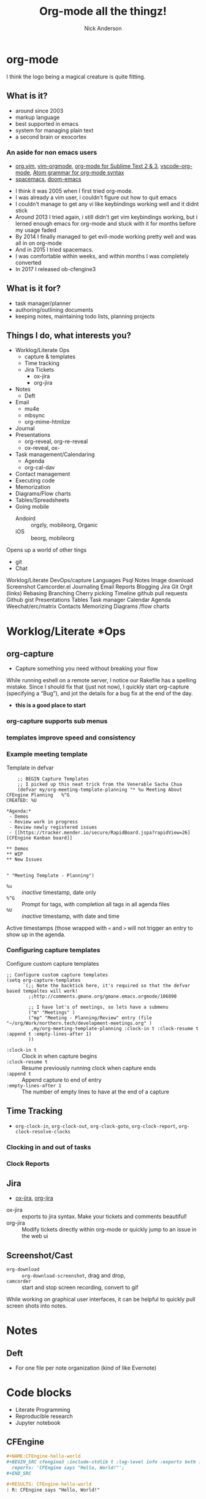 #+Title: Org-mode all the thingz!
#+Author: Nick Anderson
#+Email: nick@cmdln.org
#+PROPERTY: header-args:cfengine3+ :eval never-export
# Export cfengine code block execution output by default
#+PROPERTY: header-args:cfengine3+ :exports both
#+PROPERTY: header-args:sh+ :eval never-export
#+PROPERTY: header-args:shell+ :eval never-export
#+OPTIONS: reveal_center:t reveal_progress:t reveal_history:nil reveal_control:t
#+OPTIONS: reveal_rolling_links:t reveal_keyboard:t reveal_overview:t num:nil
#+OPTIONS: reveal_width:1200 reveal_height:800 tags:nil
# The TOC is a bit much for a slide show IMHO, but maybe you want it when exporting to html
#+OPTIONS: toc:nil
#+REVEAL_MARGIN: 0.1
#+REVEAL_MIN_SCALE: 0.5
#+REVEAL_MAX_SCALE: 2.5
# Available Transitions: default|cube|page|concave|zoom|linear|fade|none.
#+REVEAL_TRANS: fade
#+REVEAL_THEME: night
# This flattens up to x levels deep
#+REVEAL_HLEVEL: 1
#+REVEAL_HEAD_PREAMBLE: <meta name=description" content=Org-mode all the thingz!">
#+REVEAL_POSTAMBLE: <p> Created by Nick Anderson. </p>
#+REVEAL_PLUGINS: (notes)
#+OPTIONS: reveal_single_file:nil

#+DOWNLOADED: https://upload.wikimedia.org/wikipedia/commons/thumb/a/a6/Org-mode-unicorn.svg/800px-Org-mode-unicorn.svg.png @ 2019-07-19 16:43:44
* org-mode                                                           :ATTACH:
:PROPERTIES:
:ID:       bb93dd07-28b1-405c-91c6-413a49d649e9
:REVEAL_BACKGROUND: ./data/bb/93dd07-28b1-405c-91c6-413a49d649e9/800px-Org-mode-unicorn.svg_2019-07-19_16-43-44.png
:REVEAL_BACKGROUND_OPACITY: 0.5
:REVEAL_BACKGROUND_SIZE: 800px
:Attachments: 800px-Org-mode-unicorn.svg_2019-07-19_16-43-44.png
:END:

#+BEGIN_NOTES
  I think the logo being a magical creature is quite fitting.
#+END_NOTES

** What is it?
- around since 2003
- markup language
- best supported in emacs
- system for managing plain text
- a second brain or exocortex

*** An aside for non emacs users

- [[https://github.com/axvr/org.vim][org.vim]], [[https://github.com/jceb/vim-orgmode][vim-orgmode]], [[https://packagecontrol.io/packages/orgmode][org-mode for Sublime Text 2 & 3]], [[https://github.com/vscode-org-mode/vscode-org-mode][vscode-org-mode]], [[https://atom.io/packages/org-mode][Atom grammar for org-mode syntax]]
- [[https://spacemacs.org][spacemacs]], [[https://github.com/hlissner/doom-emacs][doom-emacs]]

#+BEGIN_NOTES
  - I think it was 2005 when I first tried org-mode.
  - I was already a vim user, i couldn't figure out how to quit emacs
  - I couldn't manage to get any vi like keybindings working well and it didnt stick
  - Around 2013 I tried again, i still didn't get vim keybindings working, but i lerned enough emacs for org-mode and stuck with it for months before my usage faded
  - By 2014 I finally managed to get evil-mode working pretty well and was all in on org-mode
  - And in 2015 I tried spacemacs.
  - I was comfortable within weeks, and within months I was completely converted
  - In 2017 I released ob-cfengine3
#+END_NOTES

** What is it for?
:PROPERTIES:
:ID:       f69170b3-8d72-439d-b3b7-6f0358fb361b
:END:
- task manager/planner
- authoring/outlining documents
- keeping notes, maintaining todo lists, planning projects
** Things I do, what interests you?

#+BEGIN_NOTES
- Worklog/Literate Ops
  - capture & templates
  - Time tracking
  - Jira Tickets
    - ox-jira
    - org-jira
- Notes
  - Deft
- Email
  - mu4e
  - mbsync
  - org-mime-htmlize
- Journal
- Presentations
  - org-reveal, org-re-reveal
  - ox-reveal, ox-
- Task management/Calendaring
  - Agenda
  - org-cal-dav
- Contact management
- Executing code
- Memorization
- Diagrams/Flow charts
- Tables/Spreadsheets
- Going mobile
  - Andoird :: orgzly, mobileorg, Organic
  - iOS :: beorg, mobileorg

Opens up a world of other tings
- git
- Chat
Worklog/Literate DevOps/capture
Languages
Psql
Notes
Image download
Screenshot
Camcorder.el
Journaling
Email
Reports
Blogging
Jira
Git
Orgit (links)
Rebasing
Branching
Cherry picking
Timeline
github pull requests
Github gist
Presentations
Tables
Task manager
Calendar
Agenda
Weechat/erc/matrix
Contacts
Memorizing
Diagrams /flow charts
#+END_NOTES

* Worklog/Literate *Ops
** org-capture                                                      :ATTACH:
:PROPERTIES:
:ID:       24700353-3d1f-4b94-ac5b-246959ef426f
:Attachments: Screenshot_20190724_141502_2019-07-24_14-15-31.png
:END:

#+DOWNLOADED: file:///tmp/Spectacle.gJklMb/Screenshot_20190724_141502.png @ 2019-07-24 14:15:36
[[file:data/24/700353-3d1f-4b94-ac5b-246959ef426f/Screenshot_20190724_141502_2019-07-24_14-15-31.png]]
- Capture something you need without breaking your flow

#+BEGIN_NOTES
  While running eshell on a remote server, I notice our Rakefile has a spelling
  mistake. Since I should fix that (just not now), I quickly start org-capture
  (specifying a “Bug”), and jot the details for a bug fix at the end of the day.
  
  - *this is a good place to start*
#+END_NOTES

*** org-capture supports sub menus                                 :ATTACH:
:PROPERTIES:
:ID:       e1b4ffc3-d90b-4db1-8e0b-7330f16a70f0
:Attachments: Screenshot_20190724_141639_2019-07-24_14-16-45.png
:END:

#+DOWNLOADED: file:///tmp/Spectacle.gJklMb/Screenshot_20190724_141639.png @ 2019-07-24 14:16:45
[[file:data/e1/b4ffc3-d90b-4db1-8e0b-7330f16a70f0/Screenshot_20190724_141639_2019-07-24_14-16-45.png]]

*** templates improve speed and consistency

*** Example meeting template

#+CAPTION: Template in defvar
#+BEGIN_SRC elisp
      ;; BEGIN Capture Templates
      ;; I picked up this neat trick from the Venerable Sacha Chua
      (defvar my/org-meeting-template-planning "* %u Meeting About CFEngine Planning   %^G
  CREATED: %U

  ,*Agenda:*
   - Demos
   - Review work in progress
   - Review newly registered issues
   - [[https://tracker.mender.io/secure/RapidBoard.jspa?rapidView=26][CFEngine Kanban board]]

  ,** Demos
  ,** WIP
  ,** New Issues


  " "Meeting Template - Planning")
#+END_SRC

#+BEGIN_NOTES
- =%u= :: /inactive/ timestamp, date only
- =%^G= :: Prompt for tags, with completion all tags in all agenda files
- =%U= :: /inactive/ timestamp, with date and time

Active timestamps (those wrapped with =<= and =>= will not trigger an entry to show up in the agenda.
#+END_NOTES

*** Configuring capture templates

#+CAPTION: Configure custom capture templates
#+BEGIN_SRC elisp
  ;; Configure custom capture templates
  (setq org-capture-templates
        `(;; Note the backtick here, it's required so that the defvar based tempaltes will work!
          ;;http://comments.gmane.org/gmane.emacs.orgmode/106890

          ;; I have lot's of meetings, so lets have a submenu
          ("m" "Meetings" )
          ("mp" "Meeting - Planning/Review" entry (file "~/org/Work/northern.tech/development-meetings.org" )
           ,my/org-meeting-template-planning :clock-in t :clock-resume t :append t :empty-lines-after 1)
          ))
#+END_SRC

#+BEGIN_NOTES
- =:clock-in t=  :: Clock in when capture begins
- =:clock-resume t= :: Resume previously running clock when capture ends
- =:append t= :: Append capture to end of entry
- =:empty-lines-after 1= :: The number of empty lines to have at the end of a capture
#+END_NOTES

** Time Tracking                                                    :ATTACH:
:PROPERTIES:
:ID:       89370a5e-e413-4d19-9a03-a487e32ae9a8
:Attachments: Screenshot_20190724_141926_2019-07-24_14-20-07.png Screenshot_20190724_142033_2019-07-24_14-20-42.png
:END:

- ~org-clock-in~, ~org-clock-out~, ~org-clock-goto~, ~org-clock-report~, ~org-clock-resolve-clocks~

*** Clocking in and out of tasks

#+DOWNLOADED: file:///tmp/Spectacle.gJklMb/Screenshot_20190724_142033.png @ 2019-07-24 14:20:43
[[file:data/89/370a5e-e413-4d19-9a03-a487e32ae9a8/Screenshot_20190724_142033_2019-07-24_14-20-42.png]]

*** Clock Reports

#+DOWNLOADED: file:///tmp/Spectacle.gJklMb/Screenshot_20190724_141926.png @ 2019-07-24 14:20:07
[[file:data/89/370a5e-e413-4d19-9a03-a487e32ae9a8/Screenshot_20190724_141926_2019-07-24_14-20-07.png]]

** Jira                                                             :ATTACH:
:PROPERTIES:
:ID:       918b2587-dafd-4bce-bd7d-0dce9866a465
:Attachments: dos-jira-logo_2019-07-24_15-17-28.png org-jira-demo-update-comment-2019-08-01_15.33.51_2019-08-01_15-38-21.gif
:END:

#+CAPTION: Using org-jira
#+DOWNLOADED: file:///home/nickanderson/Videos/screencasts/org-jira-demo-update-comment-2019-08-01_15.33.51.gif @ 2019-08-01 15:38:25
[[file:data/91/8b2587-dafd-4bce-bd7d-0dce9866a465/org-jira-demo-update-comment-2019-08-01_15.33.51_2019-08-01_15-38-21.gif]]

- [[https://github.com/stig/ox-jira.el][ox-jira]], [[https://github.com/ahungry/org-jira][org-jira]]

#+BEGIN_NOTES
  - ox-jira :: exports to jira syntax. Make your tickets and comments beautiful!
  - org-jira :: Modify tickets directly within org-mode or quickly jump to an
                issue in the web ui
#+END_NOTES
** Screenshot/Cast
- =org-download= ::  ~org-download-screenshot~, drag and drop,
- =camcorder= :: start and stop screen recording, convert to gif
#+BEGIN_NOTES
  While working on graphical user interfaces, it can be helpful to quickly pull screen shots into notes.
#+END_NOTES
* Notes
** Deft                                                             :ATTACH:
:PROPERTIES:
:ID:       c96d3588-2eaa-4fbc-961e-20921c5960d4
:Attachments: screenshot_2019-07-24_15-29-32.png
:END:

- For one file per note organization (kind of like Evernote)

#+DOWNLOADED: /tmp/screenshot.png @ 2019-07-24 15:29:36
[[file:data/c9/6d3588-2eaa-4fbc-961e-20921c5960d4/screenshot_2019-07-24_15-29-32.png]]

* Code blocks

#+BEGIN_NOTES
  - Literate Programming
  - Reproducible research
  - Jupyter notebook
#+END_NOTES

** CFEngine

#+BEGIN_SRC org
  ,#+NAME:CFEngine-hello-world
  ,#+BEGIN_SRC cfengine3 :include-stdlib t :log-level info :exports both :run-with-main t
    reports: 'CFEngine says "Hello, World!"'; 
  ,#+END_SRC

  ,#+RESULTS: CFEngine-hello-world
  : R: CFEngine says "Hello, World!"
#+END_SRC

** Python

#+BEGIN_SRC org
  ,#+BEGIN_SRC python :results output
    print("Python says \"Hello, World!\"") 
  ,#+END_SRC

  ,#+RESULTS:
  : Python says "Hello, World!"
#+END_SRC

** Shell

#+BEGIN_SRC org
  ,#+BEGIN_SRC sh :results output
    echo "$SHELL says \"Hello, World!\"" 
  ,#+END_SRC

  ,#+RESULTS:
  : /usr/bin/zsh says "Hello, World!"
#+END_SRC

** Reusing results

#+BEGIN_SRC org
  ,#+BEGIN_SRC sh :results output :var INPUT=CFEngine-hello-world
    echo "$INPUT" 
  ,#+END_SRC

  ,#+RESULTS:
  : R: CFEngine says "Hello, World!"
  : 
#+END_SRC

** Remote execution

#+BEGIN_SRC  org
  ,#+CAPTION: SQL in org-mode SRC block
  ,#+BEGIN_SRC sql :exports both :dir /ssh:user@remote: :engine postgresql :database cfdb
    SELECT firstreporttimestamp from __hosts limit 1
  ,#+END_SRC

  ,#+RESULTS:
  | firstreporttimestamp         |
  |------------------------------|
  | 2019-02-15 19:49:57.74915+00 |
#+END_SRC

#+BEGIN_NOTES
  - dir
  - tangle
#+END_NOTES

** Diagrams

#+RESULTS: MPF-policy-execution-high-level-diagram
[[file:MPF-policy-execution-high-level.png]]

*** PlantUML Source 

#+BEGIN_SRC org
  ,#+NAME: MPF-policy-execution-high-level-diagram
  ,#+begin_src plantuml :file MPF-policy-execution-high-level.png :exports both
    title High Level MPF Policy Execution Sequence

    create "cf-execd"
    loop "Check ""body executor control schedule"""
      note left of "cf-execd"
        cf-execd checks the schedule once a minute, but the default schedule results
        in execution once every 5 minutes.
      end note
#+END_SRC

#+NAME: MPF-policy-execution-high-level-diagram
#+begin_src plantuml :file MPF-policy-execution-high-level.png
  title High Level MPF Policy Execution Sequence

  create "cf-execd"
  loop "Check ""body executor control schedule"""
    note left of "cf-execd"
      cf-execd checks the schedule once a minute, but the default schedule results
      in execution once every 5 minutes.
    end note

    alt "At least one element evaluates true"
      create "cf-agent -f update.cf"
      "cf-execd"->"cf-agent -f update.cf": Update Policy Execution
      alt """masterfiles/cf_promises_validated"" differs\nfrom ""intputs/cf_promises_validated"""
        note over "cf-agent -f update.cf"
          Copy masterfiles to inputs
        end note
      end
      note over "cf-agent -f update.cf"
        Execute bundles from Augments listed in
        ""vars.common_control_update_bundlesequence_end""
      end note

      destroy "cf-agent -f update.cf"
      create "cf-agent -f promises.cf"
      "cf-execd"->"cf-agent -f promises.cf": Normal Policy Execution
      note over "cf-agent -f promises.cf"
        Resolve inventory (inventory/*.cf)
      end note
      note over "cf-agent -f promises.cf"
        Resolve bundle common def (controls/def.cf)
      end note
      alt "services_autorun defined"
        note over "cf-agent -f promises.cf"
          Execute bundles tagged autorun in lexical order
        end note
      end
      note over "cf-agent -f promises.cf"
        Execute custom policy integrated into
        ""servies/main.cf""
      end note
      note over "cf-agent -f promises.cf"
        Execute bundles from Augments listed in
        ""vars.common_control_bundlesequence_end""
      end note
      destroy "cf-agent -f promises.cf"
    end
    ... 1 minute ...
  end
#+end_src

** Literate programming
- Donald Knuth

#+BEGIN_NOTES
  Literate programming was first introduced by Knuth in 1984. The main intention
  behind this approach was to treat a program as literature understandable to
  human beings.
#+END_NOTES

*** Examples
- [[https://github.com/zzamboni/dot-emacs/blob/master/init.org][Literate Emacs Config]]
  - https://zzamboni.org/post/my-emacs-configuration-with-commentary/
  - *both tangled files and blog post from same source*
- [[https://gitlab.com/nickanderson/cfengine-enterprise-demo/tree/3.14.0a][Literate Infra Policy]]
- [[https://www.jstatsoft.org/article/view/v046i03][Reproducible Research]]
     
* Exporting
** HTML Theme Readtheorg
:PROPERTIES:
:ID:       ca042dbe-ca4b-47b3-a8c6-533a5147330f
:Attachments: readtheorg_2019-08-01_14-53-27.png readtheorg_2019-08-01_14-53-43.png
:END:

#+DOWNLOADED: https://github.com/fniessen/org-html-themes/blob/master/readtheorg.png?raw=true @ 2019-08-01 14:53:46
[[file:data/ca/042dbe-ca4b-47b3-a8c6-533a5147330f/readtheorg_2019-08-01_14-53-43.png]]

** HTML Theme BigBlow                                               :ATTACH:
:PROPERTIES:
:ID:       ebd1e5f2-63c0-47b1-80c2-e9db267fc3b1
:Attachments: bigblow_2019-08-01_14-54-44.png
:END:

#+DOWNLOADED: https://github.com/fniessen/org-html-themes/blob/master/bigblow.png?raw=true @ 2019-08-01 14:54:47
[[file:data/eb/d1e5f2-63c0-47b1-80c2-e9db267fc3b1/bigblow_2019-08-01_14-54-44.png]]

** PDF                                                              :ATTACH:
:PROPERTIES:
:ID:       61454799-4f5f-4753-b159-83400115a18c
:Attachments: finished-styled-spec-pdf_2019-08-01_15-15-31.png
:END:

#+DOWNLOADED: https://katherine.cox-buday.com/assets/blog/2015/03/14/writing-specs-with-org-mode/finished-styled-spec-pdf.png @ 2019-08-01 15:15:38
[[file:data/61/454799-4f5f-4753-b159-83400115a18c/finished-styled-spec-pdf_2019-08-01_15-15-31.png]]

* Email

- [[https://www.djcbsoftware.nl/code/mu/mu4e.html][mu4e]], [[https://notmuchmail.org/notmuch-emacs/][notmuch]], [[https://github.com/org-mime/org-mime][org-mime]]

** mu4e                                                             :ATTACH:
:PROPERTIES:
:ID:       f7f826c5-78c1-4c1f-8d4c-6993a88bfb2f
:Attachments: Screenshot_20190724_153130_2019-07-24_15-31-48.png
:END:

#+DOWNLOADED: file:///tmp/Spectacle.jWjoFC/Screenshot_20190724_153130.png @ 2019-07-24 15:31:48
[[file:data/f7/f826c5-78c1-4c1f-8d4c-6993a88bfb2f/Screenshot_20190724_153130_2019-07-24_15-31-48.png]]

#+BEGIN_NOTES
  - mbsync used to sync imap mail offline
  - postfix used for offline sending
  - Capture emails to respond
  - Author in org-mode, htmlize with org-mime-htmlize before sending
#+END_NOTES

* Keeping Secrets
- Tag entries with =crypt= to automatically encrypt sections of a file with GPG
- ~org-decrypt-entry~
** For my eyes only :crypt:
-----BEGIN PGP MESSAGE-----

hQIMA/jYNcPWXvJ6ARAAygauqE6m4hK1h2LX/P43L1kXoaVyIdpge9RKFbejEDho
SokDEGtdshtUatiQmcqMiTDhnL+1B6gjMMXhdG5J0VmigXghY8+NyYN9ndKfDi09
Vd68XxP36X/EKDS4oH+0CrtiWR4UojX9GW7xA6wdIRP7spR3Lc4bRNcIxbLhNr59
JDAM2u5yQE4rRhlwjbzUNF5QGrmY1UKL3gOklfGBZdpIs7EI14n24WBQJTP4cmi0
nAKY3NzvUyj4r+BF2g1Bx21lusuwPH3NXSkgjmHK4yZrGNyQXr1Xnv30pHls5Zvr
j8IFAxpQ6sSw9CEI11uAhBx/CZUYSosHy36njUOsoLU8Muu0r6GruU8zDPmo47Qj
q4tq3GVi/BgFds+vSMMHyom8gmTLK82WuETF/CPIkrdIIkpt9zTCRTzkeRF1U9LE
33PHKWsPji3wAjt0KrSArnRTGDI9qEJDU0rtouT1d5GIN8nzUJw8Np/GTPQ/SNR9
nyxPhevEzCCXGxBDf6cYjQpqMJuqGUmHhq8MzhuyAAXVOB5L0eirdPE+bczWNHrM
xcVZr7Ofb6bJQYWy2FG0VWz28wFnhw75v9fEdPpyDAhMsn9TU/g15Shh72Hy+MGM
G4X3iC5fdmnXjOz3Ig3cNIMFTyIgNL0RMUZEyoXJ4AC8KrulQnAPgxFORvHjmRzS
UAF4y/iDJia45wGWIC+6J+seIRKx65ZX2gtCc/LFCGx1LEYuPqFTTkwa+Pw52DVa
9P1MogqpjoOuCKjEqXKwqGBexsLkxSgQXbDUnuNcvTaE
=Lxf/
-----END PGP MESSAGE-----
* Blogging
- [[https://ox-hugo.scripter.co/][ox-hugo]], [[https://github.com/masasam/emacs-easy-hugo][easy-hugo]], [[https://github.com/org2blog/org2blog][org2blog]] (WordPress), [[https://orgmode.org/worg/org-blog-wiki.html][many options]]
- I use *hugo's native org support* (but it's also naive)

* Journaling
** org-journal                                                      :ATTACH:
:PROPERTIES:
:ID:       949d28e2-18db-480b-b48a-3dd7bc6c318f
:Attachments: Screenshot_20190724_154046_2019-07-24_15-41-05.png
:END:

#+CAPTION: calendar colors days that have journal entries
#+DOWNLOADED: file:///tmp/Spectacle.jWjoFC/Screenshot_20190724_154046.png @ 2019-07-24 15:41:06

[[file:data/94/9d28e2-18db-480b-b48a-3dd7bc6c318f/Screenshot_20190724_154046_2019-07-24_15-41-05.png]]
*** Stored one file per day

#+BEGIN_SRC sh :exports both
  ls ~/org/journal | grep -P "2019-0[345]" | head -n 5
#+END_SRC

#+RESULTS:
| 2019-03-03 |
| 2019-03-06 |
| 2019-03-11 |
| 2019-03-12 |
| 2019-03-14 |
** org-datetree, org-reverse-datetree                               :ATTACH:
:PROPERTIES:
:ID:       db037348-eac0-4ab0-8ef1-0a482b86af95
:Attachments: org-reverse-datetree-1_2019-08-01_13-57-15.png org-reverse-datetree-1_2019-08-01_13-57-52.png
:END:

- Many entries in one file

#+DOWNLOADED: https://github.com/akirak/org-reverse-datetree/blob/master/screenshots/org-reverse-datetree-1.png?raw=true @ 2019-08-01 13:58:00
[[file:data/db/037348-eac0-4ab0-8ef1-0a482b86af95/org-reverse-datetree-1_2019-08-01_13-57-52.png]]

* Presentations
- *[[https://gitlab.com/oer/org-re-reveal][org-re-reveal]]*, [[https://github.com/yjwen/org-reveal][ox-reveal]], [[https://github.com/lorniu/ox-spectacle][ox-spectacle]], [[https://github.com/takaxp/org-tree-slide][org-treeslide]], [[https://github.com/eschulte/org-S5][org-S5]], [[https://github.com/eschulte/epresent][epresent]], [[https://github.com/fniessen/refcard-org-beamer][org-beamer]]

#+BEGIN_NOTES
  - org-re-reveal was forked from [[https://github.com/lechten/org-reveal][org-reveal]]
  - [[https://github.com/Malabarba/camcorder.el][camcorder.el]], [[https://gitlab.com/ambrevar/emacs-gif-screencast][emacs-gif-screencast]] (not specific to org-mode)
#+END_NOTES

* Tables/Spreadsheets

#+CAPTION: @>$2=vmin(@2..@-1)::@>$3=vmax(@2..@-1)::@>$4=vmean(@2..@-1)::@>$5=vsum(@2..@-1)
|----------+-----------+------------+------+-----|
| Item     | Low Value | High Value | Mean | Sum |
|----------+-----------+------------+------+-----|
| Hammer   |         1 |        100 |   10 |  11 |
| More     |         3 |        200 |   11 |   8 |
| Axe      |        20 |         25 |   30 |  13 |
|----------+-----------+------------+------+-----|
| *Total:* |         1 |        200 |   17 |  32 |
|----------+-----------+------------+------+-----|
#+TBLFM: @>$2=vmin(@2..@-1)::@>$3=vmax(@2..@-1)::@>$4=vmean(@2..@-1)::@>$5=vsum(@2..@-1)

- Each formula is separated with =::=
- =@= indicates the ROW (=@>= means *last row*)
- =$= indicates the COLUMN

** Live action                                                      :ATTACH:
:PROPERTIES:
:ID:       eea4d055-4294-46da-bbb3-572e573365b5
:Attachments: org-mode-demo-tables-2019-08-01_16.15.41_2019-08-01_16-18-36.gif
:END:

#+DOWNLOADED: file:///home/nickanderson/Videos/screencasts/org-mode-demo-tables-2019-08-01_16.15.41.gif @ 2019-08-01 16:18:40
[[file:data/ee/a4d055-4294-46da-bbb3-572e573365b5/org-mode-demo-tables-2019-08-01_16.15.41_2019-08-01_16-18-36.gif]]

** Referencing cells by name

#+CAPTION: $l=vmin(@2..@-1)::$h=vmax(@2..@-1)::$m=vmean(@2..@-1)::$s=vsum(@2..@-1)
|-----------+-----------+------------+------+-----|
| Item      | Low Value | High Value | Mean | Sum |
|-----------+-----------+------------+------+-----|
| Hammer    |        10 |         20 |   10 |  10 |
| Axe       |        20 |         25 |   30 |  13 |
|-----------+-----------+------------+------+-----|
| *^Total:* |        10 |         25 |   20 |  23 |
| ^         |         l |          h |    m |   s |
|-----------+-----------+------------+------+-----|
#+TBLFM: $l=vmin(@2..@-1)::$h=vmax(@2..@-1)::$m=vmean(@2..@-1)::$s=vsum(@2..@-1)

- =^= indicates field values on this line define names for the field ABOVE this row

* Task Management/Calendaring                                        :ATTACH:
:PROPERTIES:
:ID:       7ff90f9e-cbaa-406c-b881-ed63784c26f7
:Attachments: screenshot_2019-07-24_15-57-40.png
:END:

#+DOWNLOADED: /tmp/screenshot.png @ 2019-07-24 15:57:45
[[file:data/7f/f90f9e-cbaa-406c-b881-ed63784c26f7/screenshot_2019-07-24_15-57-40.png]]
** Keep agenda top of mind                                          :ATTACH:
:PROPERTIES:
:ID:       cdfddef3-766c-420e-bf3b-c6f2e09cd43b
:Attachments: idle-org-agenda_2019-07-25_12-52-30.gif
:END:

- [[https://github.com/enisozgen/idle-org-agenda][idle-org-agenda]]

#+DOWNLOADED: https://github.com/enisozgen/idle-org-agenda/blob/master/docs/idle-org-agenda.gif @ 2019-07-25 12:52:30
[[file:data/cd/fddef3-766c-420e-bf3b-c6f2e09cd43b/idle-org-agenda_2019-07-25_12-52-30.gif]]
* Going Mobile
| Android   | iOS       | Web     |
| *[[http://www.orgzly.com/][Orgzly]]*  | [[https://mobileorg.github.io/][MobileOrg]] | [[https://org-web.org][org-web]] |
| [[https://github.com/bnankiewicz/organic][Organic]]   | [[https://beorgapp.com][beorg]]     |         |
| [[https://github.com/matburt/mobileorg-android/][MobileOrg]] |           |         |
| [[https://github.com/wizmer/syncorg][SyncOrg]]   |           |         |
** Orgzly                                                           :ATTACH:
:PROPERTIES:
:ID:       25da2224-cc7f-450e-8ea0-38ca45ef5dbe
:Attachments: Orgzly-Notes-To-Do-Lists_2019-08-01_14-21-39.jpg
:END:

#+DOWNLOADED: https://alternatives.how2shout.com/wp-content/uploads/2019/07/Orgzly-Notes-To-Do-Lists.jpg @ 2019-08-01 14:21:46
 [[file:data/25/da2224-cc7f-450e-8ea0-38ca45ef5dbe/Orgzly-Notes-To-Do-Lists_2019-08-01_14-21-39.jpg]]

#+BEGIN_NOTES
  I use syncthing to keep my org files in sync across multiple devices.
  - Phone
  - Laptop
  - FileServer (FreeNAS)
  - Tablet 
#+END_NOTES
